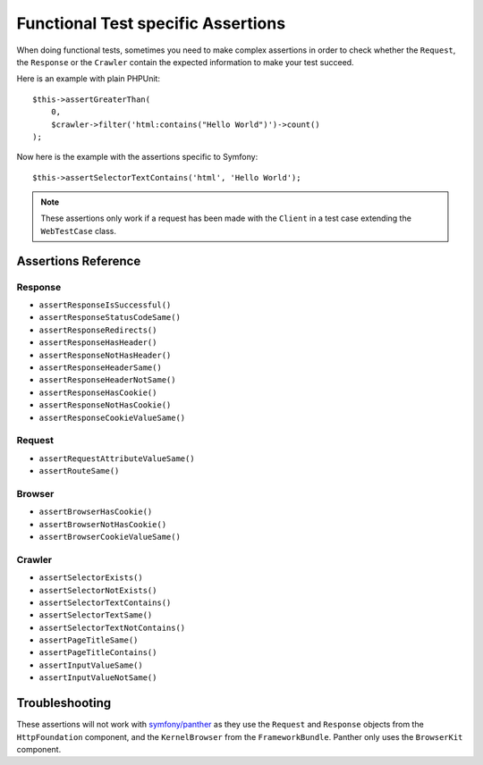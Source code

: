 .. index::
   single: Tests; Assertions

Functional Test specific Assertions
===================================

When doing functional tests, sometimes you need to make complex assertions in
order to check whether the ``Request``, the ``Response`` or the ``Crawler``
contain the expected information to make your test succeed.

Here is an example with plain PHPUnit::

    $this->assertGreaterThan(
        0,
        $crawler->filter('html:contains("Hello World")')->count()
    );

Now here is the example with the assertions specific to Symfony::

    $this->assertSelectorTextContains('html', 'Hello World');

.. note::

    These assertions only work if a request has been made with the ``Client``
    in a test case extending the ``WebTestCase`` class.

Assertions Reference
---------------------

Response
~~~~~~~~

- ``assertResponseIsSuccessful()``
- ``assertResponseStatusCodeSame()``
- ``assertResponseRedirects()``
- ``assertResponseHasHeader()``
- ``assertResponseNotHasHeader()``
- ``assertResponseHeaderSame()``
- ``assertResponseHeaderNotSame()``
- ``assertResponseHasCookie()``
- ``assertResponseNotHasCookie()``
- ``assertResponseCookieValueSame()``

Request
~~~~~~~

- ``assertRequestAttributeValueSame()``
- ``assertRouteSame()``

Browser
~~~~~~~

- ``assertBrowserHasCookie()``
- ``assertBrowserNotHasCookie()``
- ``assertBrowserCookieValueSame()``

Crawler
~~~~~~~

- ``assertSelectorExists()``
- ``assertSelectorNotExists()``
- ``assertSelectorTextContains()``
- ``assertSelectorTextSame()``
- ``assertSelectorTextNotContains()``
- ``assertPageTitleSame()``
- ``assertPageTitleContains()``
- ``assertInputValueSame()``
- ``assertInputValueNotSame()``

Troubleshooting
---------------

These assertions will not work with `symfony/panther`_ as they use the
``Request`` and ``Response`` objects from the ``HttpFoundation``
component, and the ``KernelBrowser`` from the ``FrameworkBundle``.
Panther only uses the ``BrowserKit`` component.

.. _`symfony/panther`: https://github.com/symfony/panther

.. ready: no
.. revision: bcc55c55a68ab728fe56730fbc7d044bdf557fee